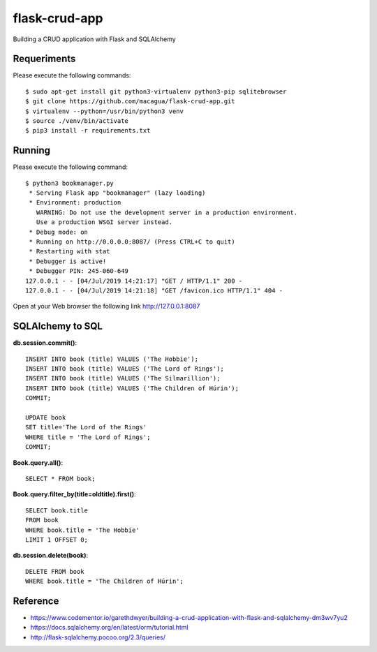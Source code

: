==============
flask-crud-app
==============

Building a CRUD application with Flask and SQLAlchemy


Requeriments
============

Please execute the following commands:

::

    $ sudo apt-get install git python3-virtualenv python3-pip sqlitebrowser
    $ git clone https://github.com/macagua/flask-crud-app.git
    $ virtualenv --python=/usr/bin/python3 venv
    $ source ./venv/bin/activate
    $ pip3 install -r requirements.txt


Running
=======

Please execute the following command:

::

    $ python3 bookmanager.py
     * Serving Flask app "bookmanager" (lazy loading)
     * Environment: production
       WARNING: Do not use the development server in a production environment.
       Use a production WSGI server instead.
     * Debug mode: on
     * Running on http://0.0.0.0:8087/ (Press CTRL+C to quit)
     * Restarting with stat
     * Debugger is active!
     * Debugger PIN: 245-060-649
    127.0.0.1 - - [04/Jul/2019 14:21:17] "GET / HTTP/1.1" 200 -
    127.0.0.1 - - [04/Jul/2019 14:21:18] "GET /favicon.ico HTTP/1.1" 404 -


Open at your Web browser the following link http://127.0.0.1:8087


.. image:: https://raw.githubusercontent.com/macagua/flask-crud-app/master/docs/_static/bookmanager.png
   :class: image-inline


SQLAlchemy to SQL
=================


**db.session.commit()**::

    INSERT INTO book (title) VALUES ('The Hobbie');
    INSERT INTO book (title) VALUES ('The Lord of Rings');
    INSERT INTO book (title) VALUES ('The Silmarillion');
    INSERT INTO book (title) VALUES ('The Children of Húrin');
    COMMIT;

    UPDATE book
    SET title='The Lord of the Rings'
    WHERE title = 'The Lord of Rings';
    COMMIT;

**Book.query.all()**::

    SELECT * FROM book;

**Book.query.filter_by(title=oldtitle).first()**::

    SELECT book.title
    FROM book
    WHERE book.title = 'The Hobbie'
    LIMIT 1 OFFSET 0;

**db.session.delete(book)**::

    DELETE FROM book
    WHERE book.title = 'The Children of Húrin';


Reference
=========

- https://www.codementor.io/garethdwyer/building-a-crud-application-with-flask-and-sqlalchemy-dm3wv7yu2

- https://docs.sqlalchemy.org/en/latest/orm/tutorial.html

- http://flask-sqlalchemy.pocoo.org/2.3/queries/


